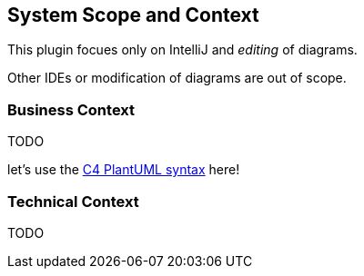 [[section-system-scope-and-context]]
== System Scope and Context

This plugin focues only on IntelliJ and _editing_ of diagrams.

Other IDEs or modification of diagrams are out of scope.

=== Business Context

TODO

let's use the https://github.com/RicardoNiepel/C4-PlantUML[C4 PlantUML syntax] here!

=== Technical Context

TODO
